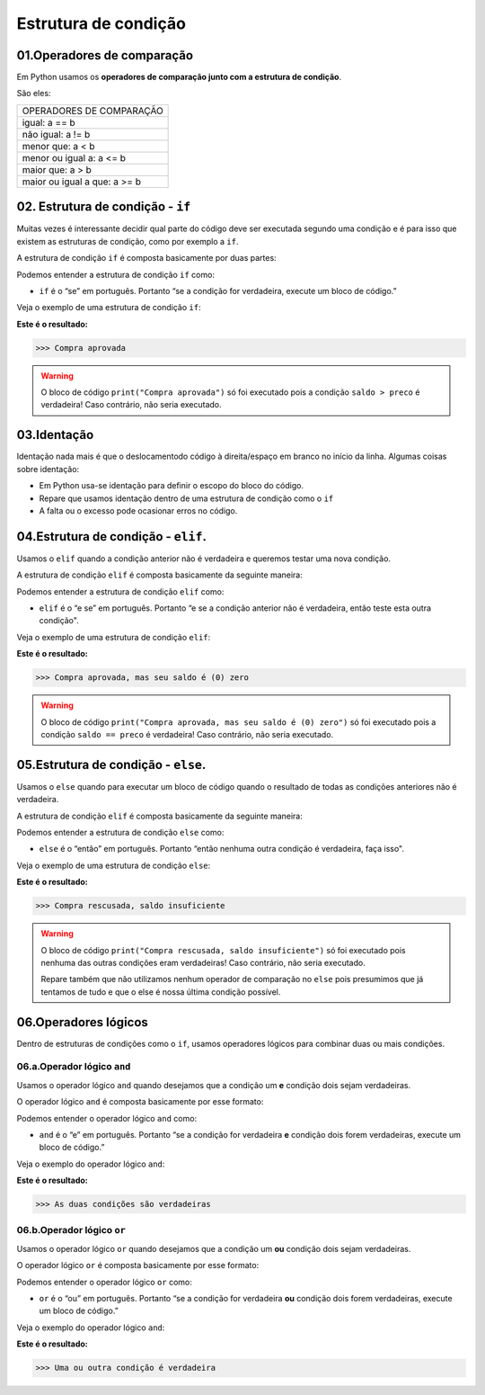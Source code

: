 Estrutura de condição
********************

01.Operadores de comparação
============

Em Python usamos os **operadores de comparação junto com a estrutura de condição**.

São eles:

+------------------------------+
|   OPERADORES DE COMPARAÇÃO   |
+------------------------------+
|         igual: a == b        |
+------------------------------+
|       não igual: a != b      |
+------------------------------+
|       menor que: a < b       |
+------------------------------+
|   menor ou igual a: a <= b   |
+------------------------------+
|       maior que: a > b       |
+------------------------------+
| maior ou igual a que: a >= b |
+------------------------------+


02. Estrutura de condição - ``if``
============

Muitas vezes é interessante decidir qual parte do código deve ser executada segundo uma condição e é para isso que existem as estruturas de condição, como por exemplo a ``if``.

A estrutura de condição ``if`` é composta basicamente por duas partes:

.. code-block:: python
   :linenos:
   
   if condição:
   
    execute esse bloco de código.

Podemos entender a estrutura de condição ``if`` como:

- ``if`` é o “se” em português. Portanto “se a condição for verdadeira, execute um bloco de código.”

Veja o exemplo de uma estrutura de condição ``if``:

.. code-block:: python
   :linenos:
   
   #Criando variáveis
   saldo = 300
   preco = 50
   
   #Estabelecendo uma condição de que se o saldo for maior que o preço
   if saldo > preco:
   
    #imprima o texto "compra aprovada"
    print("Compra aprovada")
   
**Este é o resultado:**

.. code-block:: python

   >>> Compra aprovada
   
.. warning::

  O bloco de código ``print("Compra aprovada")`` só foi executado pois a condição ``saldo > preco`` é verdadeira! Caso contrário, não seria executado. 
  
  
03.Identação
======

Identação nada mais é que o deslocamentodo código à direita/espaço em branco no início da linha.
Algumas coisas sobre identação:

- Em Python usa-se identação para  definir o escopo do bloco do código.

- Repare que usamos identação dentro de uma estrutura de condição como o ``if``

- A falta ou o excesso pode ocasionar erros no código.


04.Estrutura de condição - ``elif``.
=========

Usamos o ``elif`` quando a condição anterior não é verdadeira e queremos testar uma nova condição.

A estrutura de condição ``elif`` é composta basicamente da seguinte maneira:

.. code-block:: python
   :linenos:
   
   if condição:
   
    execute esse bloco de código.
    
   elif condição anterior não foi verdadeira:
   
    execute esse outro bloco de código.
    
Podemos entender a estrutura de condição ``elif`` como:

- ``elif`` é o “e se” em português. Portanto “e se a condição anterior não é verdadeira, então teste esta outra condição".

Veja o exemplo de uma estrutura de condição ``elif``:


.. code-block:: python
   :linenos:
   
   #Criando variáveis
   saldo = 300
   preco = 300
   
   #Estabelecendo uma condição de que se o saldo for maior que o preço
   if saldo > preco:
   
    #imprima o texto "compra aprovada"
    print("Compra aprovada")
   
   #Estabelecendo uma condição de que se o saldo for maior que o preço
   elif saldo == preco:
    
    #imprima o texto "compra aprovada , mas seu saldo é (0) zero)"
    print("Compra aprovada, mas seu saldo é (0) zero")
   
**Este é o resultado:**

.. code-block:: python

   >>> Compra aprovada, mas seu saldo é (0) zero
   
.. warning::

  O bloco de código ``print("Compra aprovada, mas seu saldo é (0) zero")`` só foi executado pois a condição ``saldo == preco`` é verdadeira! Caso contrário, não seria executado.
  
  
05.Estrutura de condição - ``else``.
=========

Usamos o ``else`` quando para executar um bloco de código quando o resultado de todas as condições anteriores não é verdadeira.

A estrutura de condição ``elif`` é composta basicamente da seguinte maneira:

.. code-block:: python
   :linenos:
   
   if condição:
   
    execute esse bloco de código.
    
   elif condição anterior não foi verdadeira:
   
    execute esse outro bloco de código.
    
   else:
   
    execute esse outro bloco de código.
    
Podemos entender a estrutura de condição ``else`` como:

- ``else`` é o “então” em português. Portanto “então nenhuma outra condição é verdadeira, faça isso".

Veja o exemplo de uma estrutura de condição ``else``:


.. code-block:: python
   :linenos:
   
   #Criando variáveis
   saldo = 300
   preco = 700
   
   #Estabelecendo uma condição de que se o saldo for maior que o preço
   if saldo > preco:
   
    #imprima o texto "compra aprovada"
    print("Compra aprovada")
   
   #Estabelecendo uma condição de que se o saldo for maior que o preço
   elif saldo == preco:
    
    #imprima o texto "compra aprovada , mas seu saldo é (0) zero)"
    print("Compra aprovada, mas seu saldo é (0) zero")
    
    #Caso nenhuma condição seja verdadeira
    else:
    
    #imprima o texto "Compra rescusada, saldo insuficiente"
    print("Compra rescusada, saldo insuficiente")
   
**Este é o resultado:**

.. code-block:: python

   >>> Compra rescusada, saldo insuficiente
   
.. warning::

  O bloco de código ``print("Compra rescusada, saldo insuficiente")`` só foi executado pois nenhuma das outras condições eram verdadeiras! Caso contrário, não seria executado.
  
  Repare também que não utilizamos nenhum operador de comparação no ``else`` pois presumimos que já tentamos de tudo e que o else é nossa última condição possível.
 

06.Operadores lógicos
=======

Dentro de estruturas de condições como o ``if``, usamos operadores lógicos para combinar duas ou mais condições.

06.a.Operador lógico ``and``
-------

Usamos o operador lógico ``and`` quando desejamos que a condição um **e** condição dois sejam verdadeiras.

O operador lógico ``and`` é composta basicamente por esse formato:

.. code-block:: python
   :linenos:
   
   if condição_1 and condição_2:
   
    execute esse bloco de código.

Podemos entender o operador lógico ``and`` como:

- ``and`` é o “e” em português. Portanto “se a condição for verdadeira **e** condição dois forem verdadeiras, execute um bloco de código.”

Veja o exemplo do operador lógico ``and``:

.. code-block:: python
   :linenos:
   
   #Criando variáveis
   a = 400
   b = 300
   c = 1000
   
   #Estabelecendo condições de que se a for maior que b e c maior que a
   if a>b and c>a:
   
    #imprima o texto "As duas condições são verdadeiras"
    print("As duas condições são verdadeiras")
   
**Este é o resultado:**

.. code-block:: python

   >>> As duas condições são verdadeiras
   
06.b.Operador lógico ``or``
-------

Usamos o operador lógico ``or`` quando desejamos que a condição um **ou** condição dois sejam verdadeiras.

O operador lógico ``or`` é composta basicamente por esse formato:

.. code-block:: python
   :linenos:
   
   if condição_1 or condição_2:
   
    execute esse bloco de código.

Podemos entender o operador lógico ``or`` como:

- ``or`` é o “ou” em português. Portanto “se a condição for verdadeira **ou** condição dois forem verdadeiras, execute um bloco de código.”

Veja o exemplo do operador lógico ``and``:

.. code-block:: python
   :linenos:
   
   #Criando variáveis
   a = 400
   b = 300
   c = 1000
   
   #Estabelecendo condições de que se a for maior que b e a for maior que c
   if a>b and a>c:
   
    #imprima o texto "Uma ou outra condição é verdadeira"
    print("Uma ou outra condição é verdadeira")
   
**Este é o resultado:**

.. code-block:: python

   >>> Uma ou outra condição é verdadeira
